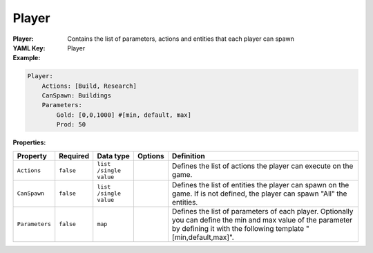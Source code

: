 .. _yaml-player:

Player
===========

:Player: Contains the list of parameters, actions and entities that each player can spawn
:YAML Key: Player

:Example:
.. code-block:: yaml

  Player:
      Actions: [Build, Research]
      CanSpawn: Buildings
      Parameters:
          Gold: [0,0,1000] #[min, default, max]
          Prod: 50

:Properties:

.. list-table::

   * - **Property**
     - **Required**
     - **Data type**
     - **Options**
     - **Definition**
   * - ``Actions``
     - ``false``
     - ``list /single value``
     - 
     - Defines the list of actions the player can execute on the game.
   * - ``CanSpawn``
     - ``false``
     - ``list /single value``
     - 
     - Defines the list of entities the player can spawn on the game. If is not defined, the player can spawn "All" the entities.
   * - ``Parameters``
     - ``false``
     - ``map``
     - 
     - Defines the list of parameters of each player. Optionally you can define the min and max value of the parameter by defining it with the following template "[min,default,max]".
